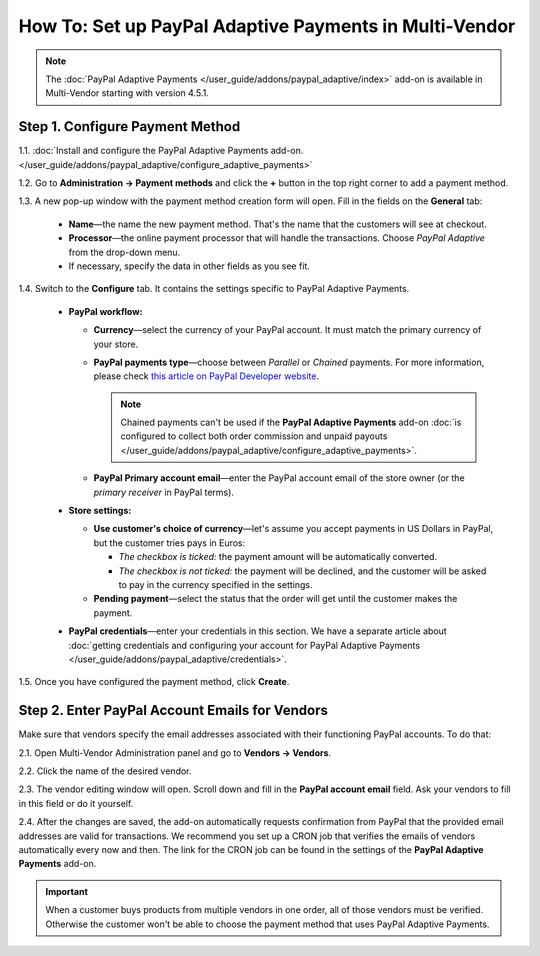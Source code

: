 *******************************************************
How To: Set up PayPal Adaptive Payments in Multi-Vendor
*******************************************************

.. note::

    The :doc:`PayPal Adaptive Payments </user_guide/addons/paypal_adaptive/index>` add-on is available in Multi-Vendor starting with version 4.5.1.

================================
Step 1. Configure Payment Method
================================

1.1. :doc:`Install and configure the PayPal Adaptive Payments add-on. </user_guide/addons/paypal_adaptive/configure_adaptive_payments>`

1.2. Go to **Administration → Payment methods** and click the **+** button in the top right corner to add a payment method.

1.3. A new pop-up window with the payment method creation form will open. Fill in the fields on the **General** tab:

  * **Name**—the name the new payment method. That's the name that the customers will see at checkout.

  * **Processor**—the online payment processor that will handle the transactions. Choose *PayPal Adaptive* from the drop-down menu. 

  * If necessary, specify the data in other fields as you see fit.

.. image:: img/paypal_adaptive_method_general.png
    :align: center
    :alt: The general settings of a PayPal Adaptive payment method.

1.4. Switch to the **Configure** tab. It contains the settings specific to PayPal Adaptive Payments.

  * **PayPal workflow:**

    * **Currency**—select the currency of your PayPal account. It must match the primary currency of your store.

    * **PayPal payments type**—choose between *Parallel* or *Chained* payments. For more information, please check `this article on PayPal Developer website <https://developer.paypal.com/docs/classic/adaptive-payments/integration-guide/APIntro/>`_.

      .. note::

          Chained payments can't be used if the **PayPal Adaptive Payments** add-on :doc:`is configured to collect both order commission and unpaid payouts </user_guide/addons/paypal_adaptive/configure_adaptive_payments>`.

    * **PayPal Primary account email**—enter the PayPal account email of the store owner (or the *primary receiver* in PayPal terms).

  * **Store settings:**

    * **Use customer's choice of currency**—let's assume you accept payments in US Dollars in PayPal, but the customer tries pays in Euros:

      * *The checkbox is ticked:* the payment amount will be automatically converted. 

      * *The checkbox is not ticked:* the payment will be declined, and the customer will be asked to pay in the currency specified in the settings.

    * **Pending payment**—select the status that the order will get until the customer makes the payment.

  * **PayPal credentials**—enter your credentials in this section. We have a separate article about :doc:`getting credentials and configuring your account for PayPal Adaptive Payments </user_guide/addons/paypal_adaptive/credentials>`.

1.5. Once you have configured the payment method, click **Create**.

.. image:: img/paypal_adaptive_method_configure.png
    :align: center
    :alt: The general settings of a PayPal Adaptive payment method.

===============================================
Step 2. Enter PayPal Account Emails for Vendors
===============================================

Make sure that vendors specify the email addresses associated with their functioning PayPal accounts. To do that:

2.1. Open Multi-Vendor Administration panel and go to **Vendors → Vendors**.

2.2. Click the name of the desired vendor.

2.3. The vendor editing window will open. Scroll down and fill in the **PayPal account email** field. Ask your vendors to fill in this field or do it yourself.

.. image:: img/paypal_vendor_email.png
    :align: center
    :alt: Vendors should specify emails of their PayPal accounts.

2.4. After the changes are saved, the add-on automatically requests confirmation from PayPal that the provided email addresses are valid for transactions. We recommend you set up a CRON job that verifies the emails of vendors automatically every now and then. The link for the CRON job can be found in the settings of the **PayPal Adaptive Payments** add-on.

.. important::

   When a customer buys products from multiple vendors in one order, all of those vendors must be verified. Otherwise the customer won't be able to choose the payment method that uses PayPal Adaptive Payments.

.. image:: img/paypal_verification_status.png
    :align: center
    :alt: All vendors must be verified, or customer won't be able to use PayPal Adaptive Payments to buy products from them in one order.
